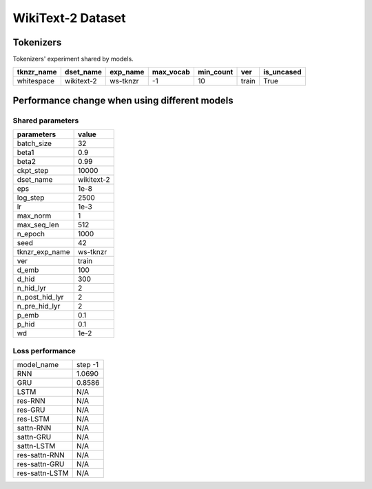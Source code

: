 WikiText-2 Dataset
==================

Tokenizers
----------

Tokenizers' experiment shared by models.

+------------+------------+----------+-----------+-----------+-------+------------+
| tknzr_name | dset_name  | exp_name | max_vocab | min_count | ver   | is_uncased |
+============+============+==========+===========+===========+=======+============+
| whitespace | wikitext-2 | ws-tknzr | -1        | 10        | train | True       |
+------------+------------+----------+-----------+-----------+-------+------------+

Performance change when using different models
----------------------------------------------

Shared parameters
~~~~~~~~~~~~~~~~~

+----------------+------------+
| parameters     | value      |
+================+============+
| batch_size     | 32         |
+----------------+------------+
| beta1          | 0.9        |
+----------------+------------+
| beta2          | 0.99       |
+----------------+------------+
| ckpt_step      | 10000      |
+----------------+------------+
| dset_name      | wikitext-2 |
+----------------+------------+
| eps            | 1e-8       |
+----------------+------------+
| log_step       | 2500       |
+----------------+------------+
| lr             | 1e-3       |
+----------------+------------+
| max_norm       | 1          |
+----------------+------------+
| max_seq_len    | 512        |
+----------------+------------+
| n_epoch        | 1000       |
+----------------+------------+
| seed           | 42         |
+----------------+------------+
| tknzr_exp_name | ws-tknzr   |
+----------------+------------+
| ver            | train      |
+----------------+------------+
| d_emb          | 100        |
+----------------+------------+
| d_hid          | 300        |
+----------------+------------+
| n_hid_lyr      | 2          |
+----------------+------------+
| n_post_hid_lyr | 2          |
+----------------+------------+
| n_pre_hid_lyr  | 2          |
+----------------+------------+
| p_emb          | 0.1        |
+----------------+------------+
| p_hid          | 0.1        |
+----------------+------------+
| wd             | 1e-2       |
+----------------+------------+

Loss performance
~~~~~~~~~~~~~~~~

+----------------+---------+
| model_name     | step -1 |
+----------------+---------+
| RNN            | 1.0690  |
+----------------+---------+
| GRU            | 0.8586  |
+----------------+---------+
| LSTM           | N/A     |
+----------------+---------+
| res-RNN        | N/A     |
+----------------+---------+
| res-GRU        | N/A     |
+----------------+---------+
| res-LSTM       | N/A     |
+----------------+---------+
| sattn-RNN      | N/A     |
+----------------+---------+
| sattn-GRU      | N/A     |
+----------------+---------+
| sattn-LSTM     | N/A     |
+----------------+---------+
| res-sattn-RNN  | N/A     |
+----------------+---------+
| res-sattn-GRU  | N/A     |
+----------------+---------+
| res-sattn-LSTM | N/A     |
+----------------+---------+
